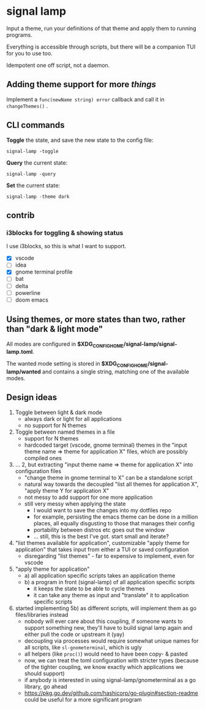 * signal lamp

Input a theme, run your definitions of that theme and apply them to running programs.

Everything is accessible through scripts, but there will be a companion TUI for you to use too.

Idempotent one off script, not a daemon.

** Adding theme support for more /things/

Implement a =func(newName string) error= callback and call it in =changeThemes()= .

** CLI commands

*Toggle* the state, and save the new state to the config file:
#+begin_src
signal-lamp -toggle
#+end_src

*Query* the current state:
#+begin_src shell
signal-lamp -query
#+end_src

*Set* the current state:
#+begin_src shell
signal-lamp -theme dark
#+end_src

** contrib

*** i3blocks for toggling & showing status

I use i3blocks, so this is what I want to support.

- [X] vscode
- [ ] idea
- [X] gnome terminal profile
- [ ] bat
- [ ] delta
- [ ] powerline
- [ ] doom emacs

** Using themes, or more states than two, rather than "dark & light mode"

All modes are configured in *$XDG_CONFIG_HOME/signal-lamp/signal-lamp.toml*.

The wanted mode setting is stored in *$XDG_CONFIG_HOME/signal-lamp/wanted* and contains a single string, matching one of the available modes.

** Design ideas

1. Toggle between light & dark mode
   - always dark or light for all applications
   - no support for N themes
2. Toggle between named themes in a file
   - support for N themes
   - hardcoded target (vscode, gnome terminal) themes in the "input theme name => theme for application X" files, which are possibly compiled ones
3. ... 2, but extracting "input theme name => theme for application X" into configuration files
   - "change theme in gnome terminal to X" can be a standalone script
   - natural way towards the decoupled "list all themes for application X", "apply theme Y for application X"
   - not messy to add support for one more application
   - still very messy when applying the state
     - I would want to save the changes into my dotfiles repo
     - for example, persisting the emacs theme can be done in a million places, all equally disgusting to those that manages their config
     - portability between distros etc goes out the window
     - ... still, this is the best I've got. start small and iterate?
4. "list themes available for application", customizable "apply theme for application" that takes input from either a TUI or saved configuration
   - disregarding "list themes" - far to expensive to implement, even for vscode
5. "apply theme for application"
   - a) all application specific scripts takes an application theme
   - b) a program in front (signal-lamp) of all application specific scripts
     - it keeps the state to be able to cycle themes
     - it can take any theme as input and "translate" it to application specific scripts
6. started implementing 5b) as different scripts, will implement them as go files/libraries instead
   - nobody will ever care about this coupling, if someone wants to support something new, they'll have to build signal lamp again and either pull the code or upstream it (yay)
   - decoupling via processes would require somewhat unique names for all scripts, like =sl-gnometerminal=, which is ugly
   - all helpers (like =proc()=) would need to have been copy- & pasted
   - now, we can treat the toml configuration with stricter types (because of the tighter coupling, we know exactly which applications we should support)
   - if anybody is interested in using signal-lamp/gnometerminal as a go library, go ahead
   - https://pkg.go.dev/github.com/hashicorp/go-plugin#section-readme could be useful for a more significant program
